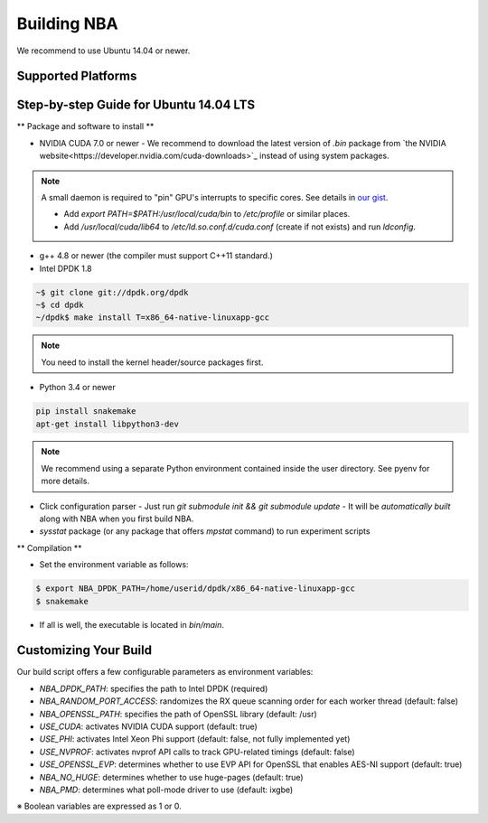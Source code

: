 Building NBA
============

We recommend to use Ubuntu 14.04 or newer.  

Supported Platforms
-------------------

Step-by-step Guide for Ubuntu 14.04 LTS
---------------------------------------

** Package and software to install **

* NVIDIA CUDA 7.0 or newer
  - We recommend to download the latest version of `.bin` package from `the NVIDIA website<https://developer.nvidia.com/cuda-downloads>`_ instead of using system packages.

.. note::

  A small daemon is required to "pin" GPU's interrupts to specific cores.  
  See details in `our gist <https://gist.github.com/3404967>`_.

  - Add `export PATH=$PATH:/usr/local/cuda/bin` to `/etc/profile` or similar places.
  - Add `/usr/local/cuda/lib64` to `/etc/ld.so.conf.d/cuda.conf` (create if not exists) and run `ldconfig`.

* g++ 4.8 or newer (the compiler must support C++11 standard.)

* Intel DPDK 1.8
.. code-block:: console

   ~$ git clone git://dpdk.org/dpdk
   ~$ cd dpdk
   ~/dpdk$ make install T=x86_64-native-linuxapp-gcc

.. note::

   You need to install the kernel header/source packages first.

* Python 3.4 or newer

.. code-block:: console

  pip install snakemake
  apt-get install libpython3-dev

.. note::

   We recommend using a separate Python environment contained inside the user directory.
   See pyenv for more details.

* Click configuration parser
  - Just run `git submodule init && git submodule update`
  - It will be *automatically built* along with NBA when you first build NBA.

* `sysstat` package (or any package that offers `mpstat` command) to run experiment scripts

** Compilation **

* Set the environment variable as follows:

.. code-block:: console

  $ export NBA_DPDK_PATH=/home/userid/dpdk/x86_64-native-linuxapp-gcc
  $ snakemake

* If all is well, the executable is located in `bin/main`.

Customizing Your Build
----------------------

Our build script offers a few configurable parameters as environment variables:

* `NBA_DPDK_PATH`: specifies the path to Intel DPDK (required)
* `NBA_RANDOM_PORT_ACCESS`: randomizes the RX queue scanning order for each worker thread (default: false)
* `NBA_OPENSSL_PATH`: specifies the path of OpenSSL library (default: /usr)
* `USE_CUDA`: activates NVIDIA CUDA support (default: true)
* `USE_PHI`: activates Intel Xeon Phi support (default: false, not fully implemented yet)
* `USE_NVPROF`: activates nvprof API calls to track GPU-related timings (default: false)
* `USE_OPENSSL_EVP`: determines whether to use EVP API for OpenSSL that enables AES-NI support (default: true)
* `NBA_NO_HUGE`: determines whether to use huge-pages (default: true)
* `NBA_PMD`: determines what poll-mode driver to use (default: ixgbe)

※ Boolean variables are expressed as 1 or 0.
